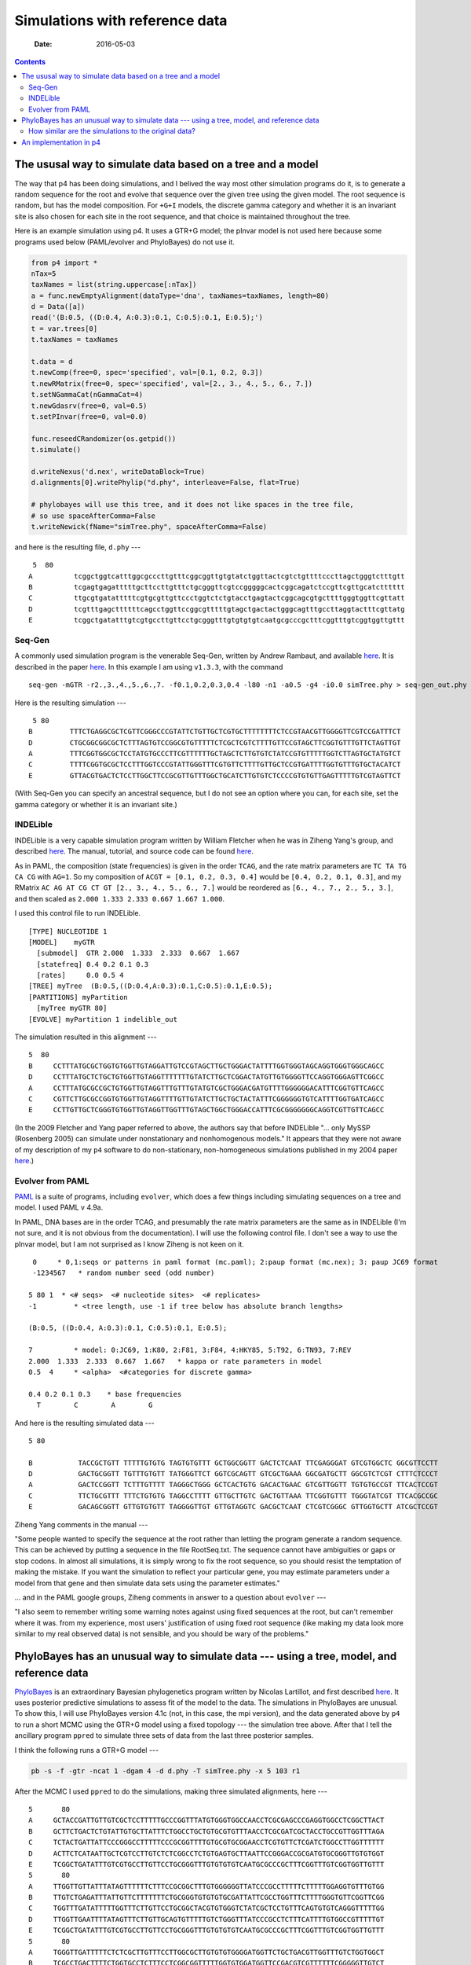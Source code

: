 ===============================
Simulations with reference data
===============================

    :Date: 2016-05-03

.. contents::



The ususal way to simulate data based on a tree and a model
-----------------------------------------------------------

The way that p4 has been doing simulations, and I belived the way most other simulation programs do it, is to generate a random sequence for the root and evolve that sequence over the given tree using the given model.  The root sequence is random, but has the model composition.  For ``+G+I`` models, the discrete gamma category and whether it is an invariant site is also chosen for each site in the root sequence, and that choice is maintained throughout the tree.  

Here is an example simulation using p4.  It uses a GTR+G model; the pInvar model is not used here because some programs used below (PAML/evolver and PhyloBayes) do not use it.

.. code-block:: python

    from p4 import *
    nTax=5
    taxNames = list(string.uppercase[:nTax])
    a = func.newEmptyAlignment(dataType='dna', taxNames=taxNames, length=80)
    d = Data([a])
    read('(B:0.5, ((D:0.4, A:0.3):0.1, C:0.5):0.1, E:0.5);')
    t = var.trees[0]
    t.taxNames = taxNames

    t.data = d
    t.newComp(free=0, spec='specified', val=[0.1, 0.2, 0.3])
    t.newRMatrix(free=0, spec='specified', val=[2., 3., 4., 5., 6., 7.])
    t.setNGammaCat(nGammaCat=4)
    t.newGdasrv(free=0, val=0.5)
    t.setPInvar(free=0, val=0.0)

    func.reseedCRandomizer(os.getpid())
    t.simulate()

    d.writeNexus('d.nex', writeDataBlock=True)
    d.alignments[0].writePhylip("d.phy", interleave=False, flat=True)

    # phylobayes will use this tree, and it does not like spaces in the tree file,
    # so use spaceAfterComma=False
    t.writeNewick(fName="simTree.phy", spaceAfterComma=False)

and here is the resulting file, ``d.phy`` ---

::

     5  80
    A          tcggctggtcatttggcgcccttgtttcggcggttgtgtatctggttactcgtctgttttcccttagctgggtctttgtt
    B          tcgagtgagatttttgcttccttgtttctgcgggttcgtccgggggcactcggcagatctccgttcgttgcatctttttt
    C          ttgcgtgatatttttcgtgcgttgttccctggtctctgtacctgagtactcggcagcgtgcttttgggtggttcgttatt
    D          tcgtttgagcttttttcagcctggttccggcgtttttgtagctgactactgggcagtttgccttaggtactttcgttatg
    E          tcggctgatatttgtcgtgccttgttcctgcgggtttgtgtgtgtcaatgcgcccgctttcggtttgtcggtggttgttt

Seq-Gen
~~~~~~~

A commonly used simulation program is the venerable Seq-Gen, written by Andrew Rambaut, and
available  `here <http://tree.bio.ed.ac.uk/software/seqgen>`_.
It is described in the paper `here <http://bioinformatics.oxfordjournals.org/content/13/3/235.short>`_.
In this example I am using ``v1.3.3``, with the command

::

    seq-gen -mGTR -r2.,3.,4.,5.,6.,7. -f0.1,0.2,0.3,0.4 -l80 -n1 -a0.5 -g4 -i0.0 simTree.phy > seq-gen_out.phy 

Here is the resulting simulation --- 

::

     5 80
    B         TTTCTGAGGCGCTCGTTCGGGCCCGTATTCTGTTGCTCGTGCTTTTTTTTCTCCGTAACGTTGGGGTTCGTCCGATTTCT
    D         CTGCGGCGGCGCTCTTTAGTGTCCGGCGTGTTTTTCTCGCTCGTCTTTTGTTCCGTAGCTTCGGTGTTTGTTCTAGTTGT
    A         TTTCGGTGGCGCTCCTATGTGCCCTTCGTTTTTTGCTAGCTCTTGTGTCTATCCGTGTTTTTGGTCTTAGTGCTATGTCT
    C         TTTTCGGTGCGCTCCTTTGGTCCCGTATTGGGTTTCGTGTTCTTTTGTTGCTCCGTGATTTTGGTGTTTGTGCTACATCT
    E         GTTACGTGACTCTCCTTGGCTTCCGCGTTGTTTGGCTGCATCTTGTGTCTCCCCGTGTGTTGAGTTTTTGTCGTAGTTCT

(With Seq-Gen you can specify an ancestral sequence, but I do not see an option where you can, for each site, set the gamma category or whether it is an invariant site.)

INDELible
~~~~~~~~~

INDELible is a very capable simulation program written by William Fletcher when he was in Ziheng Yang's group, and described `here <http://mbe.oxfordjournals.org/content/26/8/1879.full>`_.
The manual, tutorial, and source code can be found `here <http://abacus.gene.ucl.ac.uk/software/indelible/>`_.

As in PAML, the composition (state frequencies) is given in the order ``TCAG``, and the rate matrix parameters are ``TC TA TG CA CG`` with  ``AG=1``.
So my composition of ``ACGT = [0.1, 0.2, 0.3, 0.4]`` would be ``[0.4, 0.2, 0.1, 0.3]``, and 
my RMatrix ``AC AG AT CG CT GT [2., 3., 4., 5., 6., 7.]`` would be reordered as ``[6., 4., 7., 2., 5., 3.]``, and then scaled as ``2.000 1.333 2.333 0.667 1.667 1.000``.

I used this control file to run INDELible.

::

    [TYPE] NUCLEOTIDE 1
    [MODEL]    myGTR
      [submodel]  GTR 2.000  1.333  2.333  0.667  1.667
      [statefreq] 0.4 0.2 0.1 0.3
      [rates]     0.0 0.5 4
    [TREE] myTree  (B:0.5,((D:0.4,A:0.3):0.1,C:0.5):0.1,E:0.5);
    [PARTITIONS] myPartition
      [myTree myGTR 80]
    [EVOLVE] myPartition 1 indelible_out


The simulation resulted in this alignment ---

::

    5  80
    B     CCTTTATGCGCTGGTGTGGTTGTAGGATTGTCCGTAGCTTGCTGGGACTATTTTGGTGGGTAGCAGGTGGGTGGGCAGCC     
    D     CCTTTATGCTCTGCTGTGGTTGTAGGTTTTTTTGTATCTTGCTCGGACTATGTTGTGGGGTTCCAGGTGGGAGTTCGGCC     
    A     CCTTTATGCGCCGCTGTGGTTGTAGGTTTGTTTGTATGTCGCTGGGACGATGTTTTGGGGGGACATTTCGGTGTTCAGCC     
    C     CGTTCTTGCGCCGGTGTGGTTGTAGGTTTTGTTGTATCTTGCTGCTACTATTTCGGGGGGTGTCATTTTGGTGATCAGCC     
    E     CCTTGTTGCTCGGGTGTGGTTGTAGGTTGGTTTGTAGCTGGCTGGGACCATTTCGCGGGGGGGCAGGTCGTTGTTCAGCC     

(In the 2009 Fletcher and Yang paper referred to above, the authors say that before INDELible  "... only MySSP (Rosenberg 2005) can simulate under nonstationary and nonhomogenous models."  It appears that they were not aware of my description of my ``p4`` software to do non-stationary, non-homogeneous simulations published in my 2004 paper `here <http://sysbio.oxfordjournals.org/content/53/3/485.full>`_.)

Evolver from PAML
~~~~~~~~~~~~~~~~~

`PAML <http://abacus.gene.ucl.ac.uk/software/paml.html>`_ is a suite of programs, including ``evolver``, which does a few things including simulating sequences on a tree and model.
I used PAML v 4.9a.

In PAML, DNA bases are in the order TCAG, and presumably the rate matrix parameters are the same as in INDELible (I'm not sure, and it is not obvious from the documentation).  I will use the following control file.  I don't see a way to use the pInvar model, but I am not surprised as I know Ziheng is not keen on it.

::

     0     * 0,1:seqs or patterns in paml format (mc.paml); 2:paup format (mc.nex); 3: paup JC69 format
     -1234567   * random number seed (odd number)

    5 80 1  * <# seqs>  <# nucleotide sites>  <# replicates>
    -1         * <tree length, use -1 if tree below has absolute branch lengths>

    (B:0.5, ((D:0.4, A:0.3):0.1, C:0.5):0.1, E:0.5);

    7          * model: 0:JC69, 1:K80, 2:F81, 3:F84, 4:HKY85, 5:T92, 6:TN93, 7:REV
    2.000  1.333  2.333  0.667  1.667   * kappa or rate parameters in model
    0.5  4     * <alpha>  <#categories for discrete gamma>

    0.4 0.2 0.1 0.3    * base frequencies
      T        C        A        G

And here is the resulting simulated data ---

::

    5 80 

    B           TACCGCTGTT TTTTTGTGTG TAGTGTGTTT GCTGGCGGTT GACTCTCAAT TTCGAGGGAT GTCGTGGCTC GGCGTTCCTT 
    D           GACTGCGGTT TGTTTGTGTT TATGGGTTCT GGTCGCAGTT GTCGCTGAAA GGCGATGCTT GGCGTCTCGT CTTTCTCCCT 
    A           GACTCCGGTT TCTTTGTTTT TAGGGCTGGG GCTCACTGTG GACACTGAAC GTCGTTGGTT TGTGTGCCGT TTCACTCCGT 
    C           TTCTGCGTTT TTTCTGTGTG TAGGCCTTTT GTTGCTTGTC GACTGTTAAA TTCGGTGTTT TGGGTATCGT TTCACGCCGC 
    E           GACAGCGGTT GTTGTGTGTT TAGGGGTTGT GTTGTAGGTC GACGCTCAAT CTCGTCGGGC GTTGGTGCTT ATCGCTCCGT 

Ziheng Yang comments in the manual ---

"Some people wanted to specify the sequence at the root rather than letting the program generate a random sequence. This can be achieved by putting a sequence in the file RootSeq.txt. The sequence cannot have ambiguities or gaps or stop codons. In almost all simulations, it is simply wrong to fix the root sequence, so you should resist the temptation of making the mistake. If you want the simulation to reflect your particular gene, you may estimate parameters under a model from that gene and then simulate data sets using the parameter estimates."


... and in the PAML google groups, Ziheng comments in answer to a question about ``evolver`` ---

"I also seem to remember writing some warning notes against using fixed sequences at the root, but can't remember where it was.  from my experience, most users' justification of using fixed root sequence (like making my data look more similar to my real observed data) is not sensible, and you should be wary of the problems."

PhyloBayes has an unusual way to simulate data --- using a tree, model, and reference data
------------------------------------------------------------------------------------------

`PhyloBayes <http://megasun.bch.umontreal.ca/People/lartillot/www/index.htm>`_ is an extraordinary Bayesian phylogenetics program written by Nicolas Lartillot, and first described `here <http://mbe.oxfordjournals.org/content/21/6/1095.short>`_.  It uses posterior predictive simulations to assess fit of the model to the data.  The simulations in PhyloBayes are unusual.  To show this, I will use PhyloBayes version 4.1c (not, in this case, the mpi version), and the data generated above by ``p4`` to run a short MCMC using the GTR+G model using a fixed topology --- the simulation tree above.  After that I tell the ancillary program ``ppred`` to simulate three sets of data from the last three posterior samples.

I think the following runs a GTR+G model ---

.. code-block:: sh

    pb -s -f -gtr -ncat 1 -dgam 4 -d d.phy -T simTree.phy -x 5 103 r1 


After the MCMC I used ``ppred`` to do the simulations, making three simulated alignments, here ---

::

    5       80
    A     GCTACCGATTGTTGTCGCTCCTTTTTGCCCGGTTTATGTGGGTGGCCAACCTCGCGAGCCCGAGGTGGCCTCGGCTTACT
    B     GCTTCTGACTCTGTATTGTGCTTATTTCTGGCCTGCTGTGCGTGTTTAACCTCGCGATCGCTACCTGCCGTTGGTTTAGA
    C     TCTACTGATTATTCCCGGGCCTTTTTCCCGCGGTTTTGTGCGTGCGGAACCTCGTGTTCTCGATCTGGCCTTGGTTTTTT
    D     ACTTCTCATAATTGCTCGTCCTTGTCTCTCGGCCTCTGTGAGTGCTTAATTCCGGGACCGCGATGTGCGGGTTGTGTGGT
    E     TCGGCTGATATTTGTCGTGCCTTGTTCCTGCGGGTTTGTGTGTGTCAATGCGCCCGCTTTCGGTTTGTCGGTGGTTGTTT
    5       80
    A     TTGGTTGTTATTTATAGTTTTTTCTTTCCGCGGCTTTGTGGGGGGTTATCCCGCCTTTTTCTTTTTGGAGGTGTTTGTGG
    B     TTGTCTGAGATTTATTGTTCTTTTTTTCTGCGGGTGTGTGTGCGATTATTCGCCTGGTTTCTTTTGGGTGTTCGGTTCGG
    C     TGGTTTGATATTTTTGGTTTCTTGTTCCTGCGGCTACGTGTGGGTCTATCGCTCCTGTTTCAGTGTGTCAGGGTTTTTGG
    D     TTGGTTGAATTTTATAGTTTCTTGTTGCAGTGTTTTTGTCTGGGTTTATCCCGCCTCTTTCATTTTGTGGCCGTTTTTGT
    E     TCGGCTGATATTTGTCGTGCCTTGTTCCTGCGGGTTTGTGTGTGTCAATGCGCCCGCTTTCGGTTTGTCGGTGGTTGTTT
    5       80
    A     TGGGTTGATTTTTCTCTCGCTTGTTTCCTTGGCGCTTGTGTGTGGGGATGGTTCTGCTGACGTTGGTTTGTCTGGTGGCT
    B     TCGCCTGACTTTTCTGGTGCCTCTTTCCTCGGCGGTTTTTGGTGTGGATGGTTCCGACGTCGTTTTTTCGGGGGTTGTCT
    C     TCGGTTGATTTTTTTCGTGTTTACTTCCGCGGCCGTTTTTCGGGGGTATTGTGCTGATGTCAATTTTTCGGTCGGTGTCT
    D     TGGCGTGATTTTTCTCGTGCCTATGTCCCCGGCGTATGTACGTGTGGATGGTTCGGCTGCCGTTGTTTCGTTGGCTGTCC
    E     TCGGCTGATATTTGTCGTGCCTTGTTCCTGCGGGTTTGTGTGTGTCAATGCGCCCGCTTTCGGTTTGTCGGTGGTTGTTT

For reference, here I repeat ``d.phy``, made above by ``p4``, and used as the "original data" in the PhyloBayes analysis.

::

     5  80
    A          tcggctggtcatttggcgcccttgtttcggcggttgtgtatctggttactcgtctgttttcccttagctgggtctttgtt
    B          tcgagtgagatttttgcttccttgtttctgcgggttcgtccgggggcactcggcagatctccgttcgttgcatctttttt
    C          ttgcgtgatatttttcgtgcgttgttccctggtctctgtacctgagtactcggcagcgtgcttttgggtggttcgttatt
    D          tcgtttgagcttttttcagcctggttccggcgtttttgtagctgactactgggcagtttgccttaggtactttcgttatg
    E          tcggctgatatttgtcgtgccttgttcctgcgggtttgtgtgtgtcaatgcgcccgctttcggtttgtcggtggttgttt

Notice that the PhyloBayes simulations are more-or-less similar to the original data ``d.phy``.  Although this example does not show it, PhyloBayes will even match the positions of original alignment gaps in the simulated data.

How similar are the simulations to the original data?
~~~~~~~~~~~~~~~~~~~~~~~~~~~~~~~~~~~~~~~~~~~~~~~~~~~~~

Simulations were made from Seq-Gen as above, and from PhyloBayes, collecting 100 simulations for each.  For each, the number of differences between the original datset and the simulation was counted up, sequence by sequence, and position by position.  Since there are five sequences each 80 characters long the maximum difference is 400.  (And yes, that the Seq-Gen sequences rearranged the order of the taxa was taken into account in doing this measurement ...!).    :numref:`fig-simsDiffsA-label` shows that most of the sites differed in the Seq-Gen simulations, but most of the sites were the same in the PhyloBayes simulations.

.. _fig-simsDiffsA-label:

.. figure:: ./simsDiffsA.svg

    Differences between the original data and the simulated data.  Black bars are from Seq-Gen, and white bars are from PhyloBayes.

An implementation in p4
-----------------------

I think the way PhyloBayes is doing the simulations is to use a posterior sample of the tree and model, and then use that together with the original data to make draws from probabilistic estimates of the root character states.  This simulated root is then evolved as usual on the tree using the model, to make the simulated data.
The root sequence simulations are as usual based on the posterior sample of the model parameters and branch lengths of the tree, but additionally and unusually the simulations are also based on the orginal data.  I implemented such a strategy, inspired by PhyloBayes, in p4.

The root sequence simulation is based on the *conditional likelihoods*  at the root, themselves dependent on the model prameters and sampled topology.  Conditional likelihoods are used in likelihood calculations and so are available if a likelihood based on the posterior sample has been calculated using the original data.  The root sequence simulation is tantamount to a *sampled probabilistic ancestral state reconstruction*.  The root state is drawn from the character states, and if the +G model is used a draw is made from the gamma category, and if the pInvar model is used and the original data site is constant a probabilistic choice is made about whether the site is invariant.  If we only look at (not-CAT, eg GTR-like) models that do not have among-site rate variation, then the probability :math:`P` of the root state being :math:`j` given leaf data :math:`X`, tree :math:`T`, and model parameters :math:`\theta` with character state frequencies :math:`\pi_i`, is 



.. math::

    P(j|X,T,\theta) = \frac{\pi_j L(j)}{\sum_i \pi_i L(i)}

where :math:`L(j)` is the conditional likelihood at the root for character state :math:`j`, and :math:`\sum_i \pi_i L(i)` is the *site likelihood*.  Among-site rate variation (gamma and pInvar) are similar.  This way to draw ancestral states would apply to any model in ``p4``, including the tree-heterogeneous models. 


I ran an MCMC using p4 with the same data ``d.phy`` as above, with the GTR+G model.  After, I used the   :class:`~p4.posteriorsamples.PosteriorSamples` class to get the samples (tree+model) from which I generated simulations.  I did simulations both with and without the refTree+model+refData.  Differences are plotted below.  The refTree simulations appear to be similar to the PhyloBayes simulations above, so perhaps I implemented it correctly.  The :math:`X^2` values from the two simulation sets, with and without the refData, were similar (:numref:`fig-simsX2A-label`).

.. code-block:: python

    def aligDifference(a, b):
        diffs = 0
        for i in range(a.nTax):
            sA = a.sequences[i]
            sB = b.sequences[i]
            for j in range(a.nChar):
                if sA.sequence[j] != sB.sequence[j]:
                    diffs += 1
        return diffs

    read('d.phy')

    # The Data d will be attached to the sim tree, and so the data contents will
    # change with each simulation.  The refData stays the same.
    d = Data()
    refData = d.dupe()
    t = func.randomTree(taxNames=d.taxNames)
    t.data = d

    pNum = 0
    t.newComp(partNum=pNum, free=1, spec='empirical')
    t.newRMatrix(partNum=pNum, free=1, spec='ones')
    t.setNGammaCat(partNum=pNum, nGammaCat=4)
    t.newGdasrv(partNum=pNum, free=1, val=0.5)
    t.setPInvar(partNum=pNum, free=0, val=0.0)

    # Check to make sure its all good to go.
    t.calcLogLike(verbose=False)

    # Instantiate
    ps = PosteriorSamples(t, runNum=0, program='p4', verbose=0)

    func.reseedCRandomizer(os.getpid())

    myDiffs = []
    myDiffsWithRefTree = []
    bigXSq = []
    bigXSqRT = []

    for sampNum in range(100,200):
        t2 = ps.getSample(sampNum)
        t2.data = d
        t2.simulate(refTree=None)
        bigXSq.append(t2.data.simpleBigXSquared()[0])
        myDiffs.append(aligDifference(refData.alignments[0], t2.data.alignments[0]))


        # Now do the sims with a refTree+model+data
        refTree = t2.dupe()
        refTree.data = refData
        t2.simulate(refTree=refTree)
        bigXSqRT.append(t2.data.simpleBigXSquared()[0])
        myDiffsWithRefTree.append(aligDifference(refData.alignments[0], t2.data.alignments[0]))


.. _fig-simsDiffsB-label:

.. figure:: ./simsDiffsB.svg

    Differences between the original data and the simulated data, using p4.  White bars use a refTree+model+refData, and black bars are without.


.. _fig-simsX2A-label:

.. figure:: ./simsX2A.svg

    X\ :sup:`2`\ values from the simulations using refTree+model+refData (white bars), and without (black bars).
